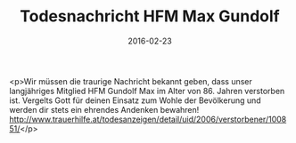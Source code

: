 #+TITLE: Todesnachricht HFM Max Gundolf
#+DATE: 2016-02-23
#+FACEBOOK_URL: https://facebook.com/ffwenns/posts/1049600201781771

<p>Wir müssen die traurige Nachricht bekannt geben, dass unser langjähriges Mitglied HFM Gundolf Max im Alter von 86. Jahren verstorben ist. Vergelts Gott für deinen Einsatz zum Wohle der Bevölkerung und werden dir stets ein ehrendes Andenken bewahren! http://www.trauerhilfe.at/todesanzeigen/detail/uid/2006/verstorbener/100851/</p>
